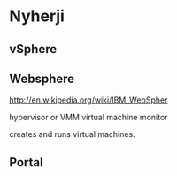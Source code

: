 * Nyherji


** vSphere

** Websphere
http://en.wikipedia.org/wiki/IBM_WebSpher


hypervisor or VMM virtual machine monitor

creates and runs virtual machines.
** Portal

